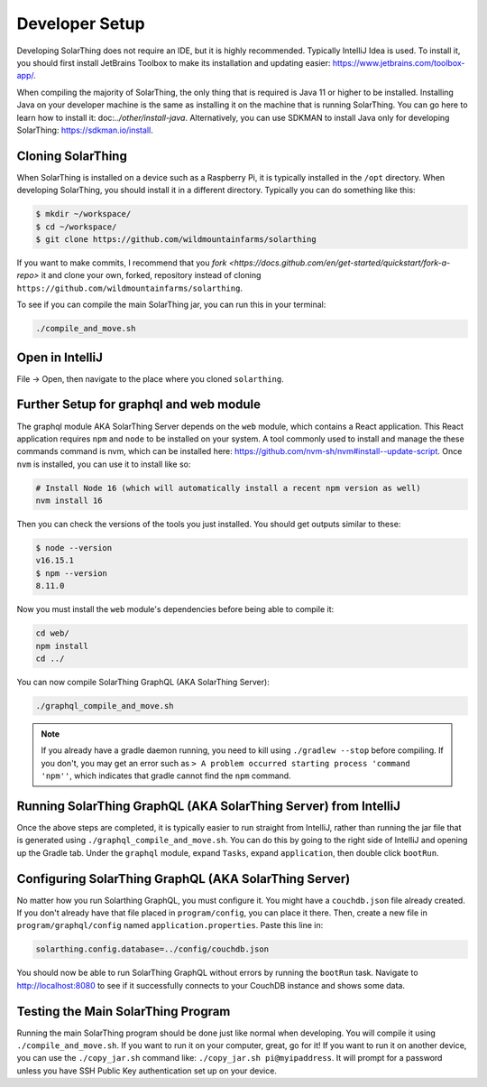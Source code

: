 Developer Setup
==================

Developing SolarThing does not require an IDE, but it is highly recommended.
Typically IntelliJ Idea is used. To install it, you should first install JetBrains Toolbox
to make its installation and updating easier: https://www.jetbrains.com/toolbox-app/.

When compiling the majority of SolarThing, the only thing that is required is Java 11 or higher to be installed.
Installing Java on your developer machine is the same as installing it on the machine that is running SolarThing.
You can go here to learn how to install it: doc:`../other/install-java`. 
Alternatively, you can use SDKMAN to install Java only for developing SolarThing: https://sdkman.io/install.

Cloning SolarThing
--------------------

When SolarThing is installed on a device such as a Raspberry Pi, it is typically installed in the ``/opt`` directory.
When developing SolarThing, you should install it in a different directory. Typically you can do something like this:

.. code-block:: console

    $ mkdir ~/workspace/
    $ cd ~/workspace/
    $ git clone https://github.com/wildmountainfarms/solarthing

If you want to make commits, I recommend that you `fork <https://docs.github.com/en/get-started/quickstart/fork-a-repo>` it
and clone your own, forked, repository instead of cloning ``https://github.com/wildmountainfarms/solarthing``.

To see if you can compile the main SolarThing jar, you can run this in your terminal:

.. code-block:: shell

    ./compile_and_move.sh

Open in IntelliJ
---------------------

File -> Open, then navigate to the place where you cloned ``solarthing``.

Further Setup for graphql and web module
------------------------------------------

The graphql module AKA SolarThing Server depends on the ``web`` module, which contains a React application.
This React application requires ``npm`` and ``node`` to be installed on your system. A tool commonly used to install and
manage the these commands command is nvm, which can be installed here: https://github.com/nvm-sh/nvm#install--update-script.
Once ``nvm`` is installed, you can use it to install like so:

.. code-block:: shell

    # Install Node 16 (which will automatically install a recent npm version as well)
    nvm install 16

Then you can check the versions of the tools you just installed. You should get outputs similar to these:

.. code-block:: console

    $ node --version
    v16.15.1
    $ npm --version
    8.11.0

Now you must install the ``web`` module's dependencies before being able to compile it:

.. code-block:: shell

    cd web/
    npm install
    cd ../

You can now compile SolarThing GraphQL (AKA SolarThing Server):

.. code-block:: shell

    ./graphql_compile_and_move.sh

.. note::

    If you already have a gradle daemon running, you need to kill using ``./gradlew --stop`` before compiling.
    If you don't, you may get an error such as ``> A problem occurred starting process 'command 'npm''``, which indicates
    that gradle cannot find the ``npm`` command.

Running SolarThing GraphQL (AKA SolarThing Server) from IntelliJ
---------------------------------------------------------------------------------

Once the above steps are completed, it is typically easier to run straight from IntelliJ, rather
than running the jar file that is generated using ``./graphql_compile_and_move.sh``. 
You can do this by going to the right side of IntelliJ and opening up the Gradle tab.
Under the ``graphql`` module, expand ``Tasks``, expand ``application``, then double click ``bootRun``.

Configuring SolarThing GraphQL (AKA SolarThing Server)
--------------------------------------------------------

No matter how you run Solarthing GraphQL, you must configure it. You might have a ``couchdb.json`` file already created.
If you don't already have that file placed in ``program/config``, you can place it there.
Then, create a new file in ``program/graphql/config`` named ``application.properties``. Paste this line in:

.. code-block::

    solarthing.config.database=../config/couchdb.json

You should now be able to run SolarThing GraphQL without errors by running the ``bootRun`` task.
Navigate to http://localhost:8080 to see if it successfully connects to your CouchDB instance and shows some data.

Testing the Main SolarThing Program
-------------------------------------

Running the main SolarThing program should be done just like normal when developing.
You will compile it using ``./compile_and_move.sh``. If you want to run it on your computer, great, go for it!
If you want to run it on another device, you can use the ``./copy_jar.sh`` command like: ``./copy_jar.sh pi@myipaddress``.
It will prompt for a password unless you have SSH Public Key authentication set up on your device.
